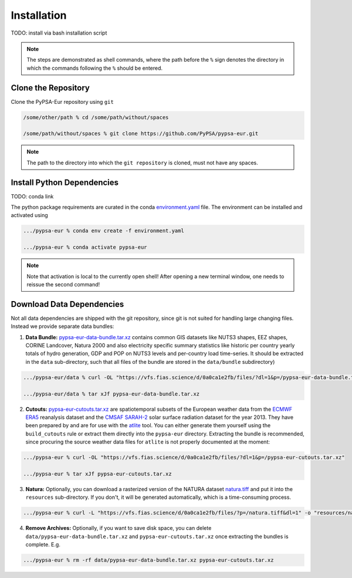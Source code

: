 ##########################################
Installation
##########################################

TODO: install via bash installation script

.. note:: 
    The steps are demonstrated as shell commands, where the path before the ``%`` sign denotes the
    directory in which the commands following the ``%`` should be entered.

Clone the Repository
====================

Clone the PyPSA-Eur repository using ``git``

.. code:: bash

    /some/other/path % cd /some/path/without/spaces

    /some/path/without/spaces % git clone https://github.com/PyPSA/pypsa-eur.git

.. note::
    The path to the directory into which the ``git repository`` is cloned, 
    must not have any spaces.


Install Python Dependencies
===============================

TODO: conda link

The python package requirements are curated in the conda `environment.yaml <https://github.com/PyPSA/pypsa-eur/blob/master/environment.yaml>`_ file.
The environment can be installed and activated using

.. code:: bash

    .../pypsa-eur % conda env create -f environment.yaml

    .../pypsa-eur % conda activate pypsa-eur

.. note::
    Note that activation is local to the currently open shell!
    After opening a new terminal window,
    one needs to reissue the second command! 


Download Data Dependencies
==============================

Not all data dependencies are shipped with the git repository, since git is not suited for handling large changing files. Instead we provide separate data bundles:

1. **Data Bundle:** `pypsa-eur-data-bundle.tar.xz <https://vfs.fias.science/d/0a0ca1e2fb/files/?p=/pypsa-eur-data-bundle.tar.xz>`_ contains common GIS datasets like NUTS3 shapes, EEZ shapes, CORINE Landcover, Natura 2000 and also electricity specific summary statistics like historic per country yearly totals of hydro generation, GDP and POP on NUTS3 levels and per-country load time-series. It should be extracted in the ``data`` sub-directory, such that all files of the bundle are stored in the ``data/bundle`` subdirectory)

.. code:: bash

    .../pypsa-eur/data % curl -OL "https://vfs.fias.science/d/0a0ca1e2fb/files/?dl=1&p=/pypsa-eur-data-bundle.tar.xz"

    .../pypsa-eur/data % tar xJf pypsa-eur-data-bundle.tar.xz


2. **Cutouts:** `pypsa-eur-cutouts.tar.xz <https://vfs.fias.science/d/0a0ca1e2fb/files/?p=/pypsa-eur-cutouts.tar.xz>`_ are spatiotemporal subsets of the European weather data from the `ECMWF ERA5 <https://software.ecmwf.int/wiki/display/CKB/ERA5+data+documentation>`_ reanalysis dataset and the `CMSAF SARAH-2 <https://wui.cmsaf.eu/safira/action/viewDoiDetails?acronym=SARAH_V002>`_ solar surface radiation dataset for the year 2013. They have been prepared by and are for use with the `atlite <https://github.com/PyPSA/atlite>`_ tool. You can either generate them yourself using the ``build_cutouts`` rule or extract them directly into the ``pypsa-eur`` directory. Extracting the bundle is recommended, since procuring the source weather data files for ``atlite`` is not properly documented at the moment:

.. code:: bash

    .../pypsa-eur % curl -OL "https://vfs.fias.science/d/0a0ca1e2fb/files/?dl=1&p=/pypsa-eur-cutouts.tar.xz"

    .../pypsa-eur % tar xJf pypsa-eur-cutouts.tar.xz

3. **Natura:** Optionally, you can download a rasterized version of the NATURA dataset `natura.tiff <https://vfs.fias.science/d/0a0ca1e2fb/files/?p=/natura.tiff&dl=1>`_ and put it into the ``resources`` sub-directory. If you don't, it will be generated automatically, which is a time-consuming process.

.. code:: bash

    .../pypsa-eur % curl -L "https://vfs.fias.science/d/0a0ca1e2fb/files/?p=/natura.tiff&dl=1" -o "resources/natura.tiff"


4. **Remove Archives:** Optionally, if you want to save disk space, you can delete ``data/pypsa-eur-data-bundle.tar.xz`` and ``pypsa-eur-cutouts.tar.xz`` once extracting the bundles is complete. E.g.

.. code:: bash

    .../pypsa-eur % rm -rf data/pypsa-eur-data-bundle.tar.xz pypsa-eur-cutouts.tar.xz
